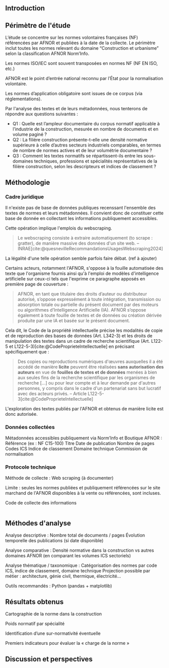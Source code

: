 #+glossary_sources: ~/org/glossary.org
** Introduction
# Précise le statut scientifique du travail (projet de recherche, ancrage institutionnel, etc.)

# Présenter le contexte normatif croissant dans la construction.

# Problématique : la difficulté d’accès et de quantification de la charge normative, les impacts potentiels de l'ampleur et la difficulté d'en connaitre

# Objectif : quantifier, caractériser et comparer la norme dans la construction.

** Périmètre de l'étude
L’étude se concentre sur les normes volontaires françaises (NF) référencées par AFNOR et publiées à la date de la collecte.
Le périmètre inclut toutes les normes relevant du domaine “Construction et urbanisme” selon la classification AFNOR Norm’Info.

Les normes ISO/IEC sont souvent transposées en normes NF (NF EN ISO, etc.)

AFNOR est le point d’entrée national reconnu par l’État pour la normalisation volontaire.

Les normes d’application obligatoire sont issues de ce corpus (via réglementations).

Par l'analyse des textes et de leurs métadonnées, nous tenterons de répondre aux questions suivantes :

- Q1 : Quelle est l’ampleur documentaire du corpus normatif applicable à l’industrie de la construction, mesurée en nombre de documents et en volume paginé ?
- Q2 : La filière construction présente-t-elle une densité normative supérieure à celle d’autres secteurs industriels comparables, en termes de nombre de normes actives et de leur volumétrie documentaire ?
- Q3 : Comment les textes normatifs se répartissent-ils entre les sous-domaines techniques, professions et spécialités représentatives de la filière construction, selon les descripteurs et indices de classement ?


** Méthodologie
*** Cadre juridique
Il n'existe pas de base de données publiques recenssant l'ensemble des textes de normes et leurs métadonnées. Il convient donc de constituer cette base de donnée en collectant les informations publiquement accessibles.

Cette opération implique l'emplois du webscraping.

#+BEGIN_QUOTE
Le webscraping consiste à extraire automatiquement (to scrape : gratter), de manière massive des données d'un site web. -- INRAE[cite:@quesnevilleRecommandationsUsagesWebscraping2024]
#+END_QUOTE

La légalité d'une telle opération semble parfois faire débat. (ref à ajouter)

Certains acteurs, notamment l'AFNOR, s'oppose à la fouille automatisée des texte que l'organisme fournis ainsi qu'à l'emploi de modèles d'intelligence artificielle sur ceux-ci tels que l'exprime ce paragraphe apposés en première page de couverture :
#+BEGIN_QUOTE
AFNOR, en tant que titulaire des droits d’auteur ou distributeur autorisé, s’oppose expressément à toute intégration, transmission ou absorption totale ou partielle du présent document par des moteurs ou algorithmes d’Intelligence Artificielle (IA). AFNOR s’oppose également à toute fouille de textes et de données ou création dérivée produite par une IA et basée sur le présent document.
#+END_QUOTE

Cela dit, le Code de la propriété intellectuelle précise les modalités de copie et de reproduction des bases de données (Art. L342-3) et les droits de manipulation des textes dans un cadre de recherche scientifique (Art. L122-5 et L122-5-3)[cite:@CodeProprieteIntellectuelle] en précisant spécifiquement que :
#+BEGIN_QUOTE
Des copies ou reproductions numériques d'œuvres auxquelles il a été accédé de manière *licite* peuvent être réalisées *sans autorisation des auteurs* en vue de *fouilles de textes et de données* menées à bien aux seules fins de la recherche scientifique par les organismes de recherche [...] ou pour leur compte et à leur demande par d'autres personnes, y compris dans le cadre d'un partenariat sans but lucratif avec des acteurs privés. -- Article L122-5-3[cite:@CodeProprieteIntellectuelle]
#+END_QUOTE

L'exploration des textes publiés par l'AFNOR et obtenus de manière licite est donc autorisée.

*** Données collectées
Métadonnées accessibles publiquement via Norm’Info et Boutique AFNOR :
    Référence (ex : NF C15-100)
    Titre
    Date de publication
    Nombre de pages
    Codes ICS
    Indice de classement
    Domaine technique
    Commission de normalisation
# Prévois un tableau synthétique des métadonnées collectées pour la transparence méthodologique

*** Protocole technique
Méthode de collecte : Web scraping (à documenter)

# Langage : Python 3
# Stockage : Fichier CSV encodé UTF-8

Limite : seules les normes publiées et publiquement référencées sur le site marchand de l'AFNOR disponibles à la vente ou référencées, sont incluses.

#+CAPTION: Code de collecte des informations
#+NAME: fig:afnor.py
#+ATTR_LATEX: :placement [htbp]
#+BEGIN_SRC python :results verbatim

#+END_SRC

** Méthodes d'analyse
    Analyse descriptive :
        Nombre total de documents / pages
        Évolution temporelle des publications (si date disponible)

    Analyse comparative :
        Densité normative dans la construction vs autres domaines AFNOR (en comparant les volumes ICS sectoriels)

    Analyse thématique / taxonomique :
        Catégorisation des normes par code ICS, indice de classement, domaine technique
        Projection possible par métier : architecture, génie civil, thermique, électricité…

Outils recommandés : Python (pandas + matplotlib)

** Résultats obtenus
Cartographie de la norme dans la construction
# Vis : Graphe, Timeline

Poids normatif par spécialité
# Vis : diagramme de barre,

Identification d’une sur-normativité éventuelle

Premiers indicateurs pour évaluer la « charge de la norme »
# Vis : Quantification des pages par documents et par périmètres : diagramme de boite à moustache ou violon

** Discussion et perspectives


